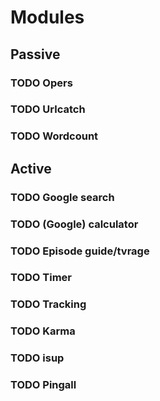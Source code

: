 * Modules
** Passive
*** TODO Opers
*** TODO Urlcatch
*** TODO Wordcount
** Active
*** TODO Google search
*** TODO (Google) calculator
*** TODO Episode guide/tvrage
*** TODO Timer
*** TODO Tracking
*** TODO Karma
*** TODO isup
*** TODO Pingall
